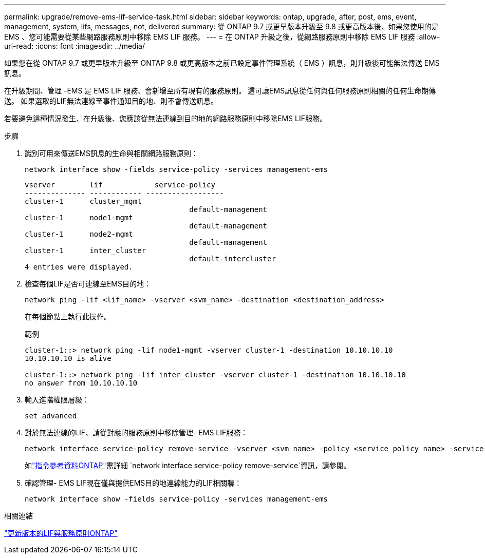 ---
permalink: upgrade/remove-ems-lif-service-task.html 
sidebar: sidebar 
keywords: ontap, upgrade, after, post, ems, event, management, system, lifs, messages, not, delivered 
summary: 從 ONTAP 9.7 或更早版本升級至 9.8 或更高版本後、如果您使用的是 EMS 、您可能需要從某些網路服務原則中移除 EMS LIF 服務。 
---
= 在 ONTAP 升級之後，從網路服務原則中移除 EMS LIF 服務
:allow-uri-read: 
:icons: font
:imagesdir: ../media/


[role="lead"]
如果您在從 ONTAP 9.7 或更早版本升級至 ONTAP 9.8 或更高版本之前已設定事件管理系統（ EMS ）訊息，則升級後可能無法傳送 EMS 訊息。

在升級期間、管理 -EMS 是 EMS LIF 服務、會新增至所有現有的服務原則。  這可讓EMS訊息從任何與任何服務原則相關的任何生命期傳送。  如果選取的LIF無法連線至事件通知目的地、則不會傳送訊息。

若要避免這種情況發生、在升級後、您應該從無法連線到目的地的網路服務原則中移除EMS LIF服務。

.步驟
. 識別可用來傳送EMS訊息的生命與相關網路服務原則：
+
[source, cli]
----
network interface show -fields service-policy -services management-ems
----
+
[listing]
----
vserver        lif            service-policy
-------------- ------------ ------------------
cluster-1      cluster_mgmt
                                      default-management
cluster-1      node1-mgmt
                                      default-management
cluster-1      node2-mgmt
                                      default-management
cluster-1      inter_cluster
                                      default-intercluster
4 entries were displayed.
----
. 檢查每個LIF是否可連線至EMS目的地：
+
[source, cli]
----
network ping -lif <lif_name> -vserver <svm_name> -destination <destination_address>
----
+
在每個節點上執行此操作。

+
.範例
[listing]
----
cluster-1::> network ping -lif node1-mgmt -vserver cluster-1 -destination 10.10.10.10
10.10.10.10 is alive

cluster-1::> network ping -lif inter_cluster -vserver cluster-1 -destination 10.10.10.10
no answer from 10.10.10.10
----
. 輸入進階權限層級：
+
[source, cli]
----
set advanced
----
. 對於無法連線的LIF、請從對應的服務原則中移除管理- EMS LIF服務：
+
[source, cli]
----
network interface service-policy remove-service -vserver <svm_name> -policy <service_policy_name> -service management-ems
----
+
如link:https://docs.netapp.com/us-en/ontap-cli/network-interface-service-policy-remove-service.html["指令參考資料ONTAP"^]需詳細 `network interface service-policy remove-service`資訊，請參閱。

. 確認管理- EMS LIF現在僅與提供EMS目的地連線能力的LIF相關聯：
+
[source, cli]
----
network interface show -fields service-policy -services management-ems
----


.相關連結
link:../networking/lifs_and_service_policies96.html#service-policies-for-system-svms["更新版本的LIF與服務原則ONTAP"]
